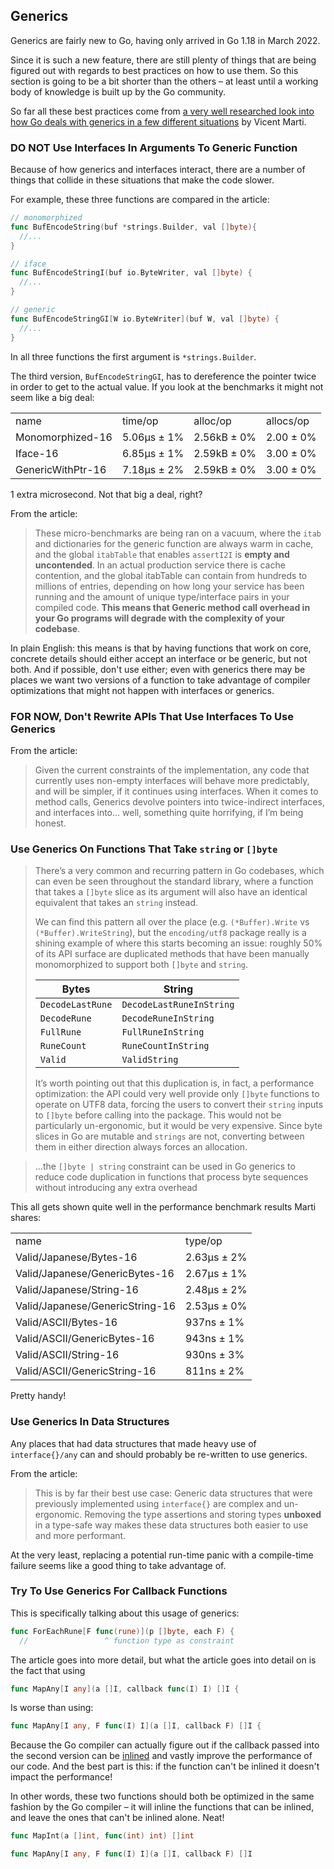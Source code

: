 ** Generics
Generics are fairly new to Go, having only arrived in Go 1.18 in March 2022.

Since it is such a new feature, there are still plenty of things that are being
figured out with regards to best practices on how to use them. So this section
is going to be a bit shorter than the others -- at least until a working body of
knowledge is built up by the Go community.

So far all these best practices come from [[https://planetscale.com/blog/generics-can-make-your-go-code-slower][a very well researched look into how
Go deals with generics in a few different situations]] by Vicent Marti.

*** DO NOT Use Interfaces In Arguments To Generic Function
Because of how generics and interfaces interact, there are a number of things
that collide in these situations that make the code slower.

For example, these three functions are compared in the article:

#+BEGIN_SRC go
  // monomorphized
  func BufEncodeString(buf *strings.Builder, val []byte){
    //...
  }

  // iface
  func BufEncodeStringI(buf io.ByteWriter, val []byte) {
    //...
  }

  // generic
  func BufEncodeStringGI[W io.ByteWriter](buf W, val []byte) {
    //...
  }
#+END_SRC

In all three functions the first argument is =*strings.Builder=.

The third version, =BufEncodeStringGI=, has to dereference the pointer twice in
order to get to the actual value. If you look at the benchmarks it might not
seem like a big deal:

| name              | time/op     | alloc/op    | allocs/op |
| Monomorphized-16  | 5.06µs ± 1% | 2.56kB ± 0% | 2.00 ± 0% |
| Iface-16          | 6.85µs ± 1% | 2.59kB ± 0% | 3.00 ± 0% |
| GenericWithPtr-16 | 7.18µs ± 2% | 2.59kB ± 0% | 3.00 ± 0% |

1 extra microsecond. Not that big a deal, right?

From the article:

#+BEGIN_QUOTE
These micro-benchmarks are being ran on a vacuum, where the =itab= and
dictionaries for the generic function are always warm in cache, and the global
=itabTable= that enables =assertI2I= is *empty and uncontended*. In an actual
production service there is cache contention, and the global itabTable can
contain from hundreds to millions of entries, depending on how long your service
has been running and the amount of unique type/interface pairs in your compiled
code. *This means that Generic method call overhead in your Go programs will
degrade with the complexity of your codebase*.
#+END_QUOTE

In plain English: this means is that by having functions that work on core,
concrete details should either accept an interface or be generic, but not
both. And if possible, don't use either; even with generics there may be places
we want two versions of a function to take advantage of compiler optimizations
that might not happen with interfaces or generics.

*** FOR NOW, Don't Rewrite APIs That Use Interfaces To Use Generics
From the article:

#+BEGIN_QUOTE
Given the current constraints of the implementation, any code that currently
uses non-empty interfaces will behave more predictably, and will be simpler, if
it continues using interfaces. When it comes to method calls, Generics devolve
pointers into twice-indirect interfaces, and interfaces into… well, something
quite horrifying, if I’m being honest.
#+END_QUOTE

*** Use Generics On Functions That Take =string= or =[]byte=

#+BEGIN_QUOTE
There’s a very common and recurring pattern in Go codebases, which can even be
seen throughout the standard library, where a function that takes a =[]byte= slice
as its argument will also have an identical equivalent that takes an =string=
instead.

We can find this pattern all over the place (e.g. =(*Buffer).Write= vs
=(*Buffer).WriteString=), but the =encoding/utf8= package really is a shining
example of where this starts becoming an issue: roughly 50% of its API surface
are duplicated methods that have been manually monomorphized to support both
=[]byte= and =string=.

| Bytes          | String                 |
|----------------+------------------------|
| =DecodeLastRune= | =DecodeLastRuneInString= |
| =DecodeRune=     | =DecodeRuneInString=     |
| =FullRune=       | =FullRuneInString=       |
| =RuneCount=      | =RuneCountInString=      |
| =Valid=          | =ValidString=            |

It’s worth pointing out that this duplication is, in fact, a performance
optimization: the API could very well provide only =[]byte= functions to operate
on UTF8 data, forcing the users to convert their =string= inputs to =[]byte= before
calling into the package. This would not be particularly un-ergonomic, but it
would be very expensive. Since byte slices in Go are mutable and =strings= are
not, converting between them in either direction always forces an allocation.
#+END_QUOTE

#+BEGIN_QUOTE
...the =[]byte | string= constraint can be used in Go generics to reduce code
duplication in functions that process byte sequences without introducing any
extra overhead
#+END_QUOTE

This all gets shown quite well in the performance benchmark results Marti
shares:

| name                            | type/op     |
| Valid/Japanese/Bytes-16         | 2.63µs ± 2% |
| Valid/Japanese/GenericBytes-16  | 2.67µs ± 1% |
| Valid/Japanese/String-16        | 2.48µs ± 2% |
| Valid/Japanese/GenericString-16 | 2.53µs ± 0% |
| Valid/ASCII/Bytes-16            | 937ns ± 1%  |
| Valid/ASCII/GenericBytes-16     | 943ns ± 1%  |
| Valid/ASCII/String-16           | 930ns ± 3%  |
| Valid/ASCII/GenericString-16    | 811ns ± 2%  |

Pretty handy!

*** Use Generics In Data Structures
Any places that had data structures that made heavy use of =interface{}/any= can
and should probably be re-written to use generics.

From the article:

#+BEGIN_QUOTE
This is by far their best use case: Generic data structures that were previously
implemented using =interface{}= are complex and un-ergonomic. Removing the type
assertions and storing types *unboxed* in a type-safe way makes these data
structures both easier to use and more performant.
#+END_QUOTE

At the very least, replacing a potential run-time panic with a compile-time
failure seems like a good thing to take advantage of.

*** Try To Use Generics For Callback Functions
This is specifically talking about this usage of generics:

#+BEGIN_SRC go
  func ForEachRune[F func(rune)](p []byte, each F) {
    //                 ^ function type as constraint
#+END_SRC

The article goes into more detail, but what the article goes into detail on is
the fact that using

#+BEGIN_SRC go
  func MapAny[I any](a []I, callback func(I) I) []I {
#+END_SRC

Is worse than using:

#+BEGIN_SRC go
func MapAny[I any, F func(I) I](a []I, callback F) []I {
#+END_SRC

Because the Go compiler can actually figure out if the callback passed into the
second version can be [[https://dave.cheney.net/2020/04/25/inlining-optimisations-in-go][inlined]] and vastly improve the performance of our
code. And the best part is this: if the function can't be inlined it doesn't
impact the performance!

In other words, these two functions should both be optimized in the same fashion
by the Go compiler -- it will inline the functions that can be inlined, and
leave the ones that can't be inlined alone. Neat!

#+BEGIN_SRC go
  func MapInt(a []int, func(int) int) []int

  func MapAny[I any, F func(I) I](a []I, callback F) []I
#+END_SRC
